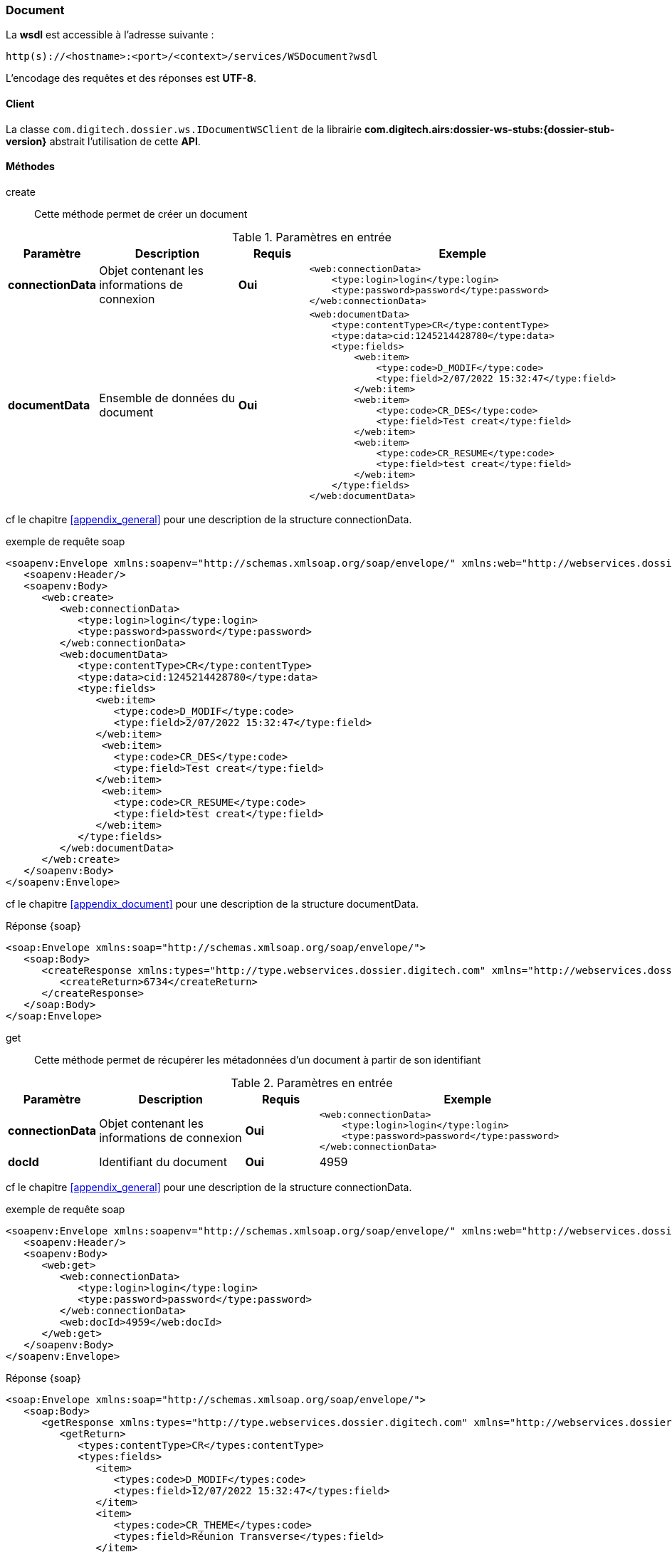 [[document_soap]]
=== Document


La *wsdl* est accessible à l'adresse suivante :
[source]
----
http(s)://<hostname>:<port>/<context>/services/WSDocument?wsdl
----

L'encodage des requêtes et des réponses est *UTF-8*.

==== Client

La classe `com.digitech.dossier.ws.IDocumentWSClient` de la librairie *com.digitech.airs:dossier-ws-stubs:{dossier-stub-version}* abstrait l'utilisation
de cette *API*.

==== Méthodes

create::

Cette méthode permet de créer un document

[cols="1a,2a,1a,4a",options="header"]
.Paramètres en entrée
|===
|Paramètre|Description|Requis|Exemple
|*connectionData*|Objet contenant les informations de connexion|[red]*Oui*|
[source,xml]
----
<web:connectionData>
    <type:login>login</type:login>
    <type:password>password</type:password>
</web:connectionData>
----
|*documentData*|Ensemble de données du document|[red]*Oui*|
[source,xml]
----
<web:documentData>
    <type:contentType>CR</type:contentType>
    <type:data>cid:1245214428780</type:data>
    <type:fields>
        <web:item>
            <type:code>D_MODIF</type:code>
            <type:field>2/07/2022 15:32:47</type:field>
        </web:item>
        <web:item>
            <type:code>CR_DES</type:code>
            <type:field>Test creat</type:field>
        </web:item>
        <web:item>
            <type:code>CR_RESUME</type:code>
            <type:field>test creat</type:field>
        </web:item>
    </type:fields>
</web:documentData>
----

|===

cf le chapitre <<appendix_general>> pour une description de la structure connectionData.

[source,xml]
.exemple de requête soap
----
<soapenv:Envelope xmlns:soapenv="http://schemas.xmlsoap.org/soap/envelope/" xmlns:web="http://webservices.dossier.digitech.com" xmlns:type="http://type.webservices.dossier.digitech.com">
   <soapenv:Header/>
   <soapenv:Body>
      <web:create>
         <web:connectionData>
            <type:login>login</type:login>
            <type:password>password</type:password>
         </web:connectionData>
         <web:documentData>
            <type:contentType>CR</type:contentType>
            <type:data>cid:1245214428780</type:data>
            <type:fields>
               <web:item>
                  <type:code>D_MODIF</type:code>
                  <type:field>2/07/2022 15:32:47</type:field>
               </web:item>
                <web:item>
                  <type:code>CR_DES</type:code>
                  <type:field>Test creat</type:field>
               </web:item>
                <web:item>
                  <type:code>CR_RESUME</type:code>
                  <type:field>test creat</type:field>
               </web:item>
            </type:fields>
         </web:documentData>
      </web:create>
   </soapenv:Body>
</soapenv:Envelope>
----
cf le chapitre <<appendix_document>> pour une description de la structure documentData.

[source,xml]
.Réponse {soap}
----
<soap:Envelope xmlns:soap="http://schemas.xmlsoap.org/soap/envelope/">
   <soap:Body>
      <createResponse xmlns:types="http://type.webservices.dossier.digitech.com" xmlns="http://webservices.dossier.digitech.com">
         <createReturn>6734</createReturn>
      </createResponse>
   </soap:Body>
</soap:Envelope>
----

get::

Cette méthode permet de récupérer les métadonnées d'un document à partir de son identifiant

[cols="1a,2a,1a,4a",options="header"]
.Paramètres en entrée
|===
|Paramètre|Description|Requis|Exemple
|*connectionData*|Objet contenant les informations de connexion|[red]*Oui*|
[source, xml]
----
<web:connectionData>
    <type:login>login</type:login>
    <type:password>password</type:password>
</web:connectionData>
----
|*docId*|Identifiant du document|[red]*Oui*|4959
|===

cf le chapitre <<appendix_general>> pour une description de la structure connectionData.

[source,xml]
.exemple de requête soap
----
<soapenv:Envelope xmlns:soapenv="http://schemas.xmlsoap.org/soap/envelope/" xmlns:web="http://webservices.dossier.digitech.com" xmlns:type="http://type.webservices.dossier.digitech.com">
   <soapenv:Header/>
   <soapenv:Body>
      <web:get>
         <web:connectionData>
            <type:login>login</type:login>
            <type:password>password</type:password>
         </web:connectionData>
         <web:docId>4959</web:docId>
      </web:get>
   </soapenv:Body>
</soapenv:Envelope>
----

[source,xml]
.Réponse {soap}
----
<soap:Envelope xmlns:soap="http://schemas.xmlsoap.org/soap/envelope/">
   <soap:Body>
      <getResponse xmlns:types="http://type.webservices.dossier.digitech.com" xmlns="http://webservices.dossier.digitech.com">
         <getReturn>
            <types:contentType>CR</types:contentType>
            <types:fields>
               <item>
                  <types:code>D_MODIF</types:code>
                  <types:field>12/07/2022 15:32:47</types:field>
               </item>
               <item>
                  <types:code>CR_THEME</types:code>
                  <types:field>Réunion Transverse</types:field>
               </item>
               <item>
                  <types:code>D_CREAT</types:code>
                  <types:field>24/08/2021 11:02:30</types:field>
               </item>
               <item>
                  <types:code>CR_DES</types:code>
                  <types:field>test html</types:field>
               </item>
               <item>
                  <types:code>CR_REDACTEUR</types:code>
                  <types:field>ADM Dossier</types:field>
               </item>
               <item>
                  <types:code>CR_DATE</types:code>
                  <types:field>24/08/2021 0:00:00</types:field>
               </item>
               <item>
                  <types:code>CR_RESUME</types:code>
                  <types:field>test html</types:field>
               </item>
            </types:fields>
            <types:secretLevel>10</types:secretLevel>
         </getReturn>
      </getResponse>
   </soap:Body>
</soap:Envelope>
----

cf le chapitre <<appendix_document>> pour une description de la structure de retour. (Se référer à documentData).


update::

Cette méthode permet de mettre à jour les métadonnées d'un document

[cols="1a,2a,1a,4a",options="header"]
.Paramètres en entrée
|===
|Paramètre|Description|Requis|Exemple
|*connectionData*|Objet contenant les informations de connexion|[red]*Oui*|
[source,xml]
----
<web:connectionData>
    <type:login>login</type:login>
    <type:password>password</type:password>
</web:connectionData>
----
|*docId*|Identifiant du document|[red]*Oui*|4959
|*documentData*|Ensemble de données du document|[red]*Oui*|
[source,xml]
----
<web:documentData>
    <type:contentType>CR</type:contentType>
    <type:data>cid:1245214428780</type:data>
    <type:fields>
        <web:item>
            <type:code>D_MODIF</type:code>
            <type:field>2/07/2022 15:32:47</type:field>
        </web:item>
        <web:item>
            <type:code>CR_DES</type:code>
            <type:field>Test creat</type:field>
        </web:item>
        <web:item>
            <type:code>CR_RESUME</type:code>
            <type:field>test creat</type:field>
        </web:item>
    </type:fields>
</web:documentData>
----
|===

cf le chapitre <<appendix_general>> pour une description de la structure connectionData.

[source,xml]
.exemple de requête soap
----
<soapenv:Envelope xmlns:soapenv="http://schemas.xmlsoap.org/soap/envelope/" xmlns:web="http://webservices.dossier.digitech.com" xmlns:type="http://type.webservices.dossier.digitech.com">
   <soapenv:Header/>
   <soapenv:Body>
      <web:update>
         <web:connectionData>
            <type:login>login</type:login>
            <type:password>password</type:password>
         </web:connectionData>
         <web:docId>6734</web:docId>
         <web:documentData>
            <type:contentType>CR</type:contentType>
            <type:fields>
               <web:item>
                  <type:code>CR_DES</type:code>
                  <type:field>TEST UPDATE</type:field>
               </web:item>
            </type:fields>
         </web:documentData>
      </web:update>
   </soapenv:Body>
</soapenv:Envelope>
----

[source,xml]
.Réponse {soap}
----
<soap:Envelope xmlns:soap="http://schemas.xmlsoap.org/soap/envelope/">
   <soap:Body>
      <updateResponse xmlns:types="http://type.webservices.dossier.digitech.com" xmlns="http://webservices.dossier.digitech.com">
         <updateReturn>6734</updateReturn>
      </updateResponse>
   </soap:Body>
</soap:Envelope>
----

delete::

Cette méthode permet de supprimer logiquement un document.

[cols="1a,2a,1a,4a",options="header"]
.Paramètres en entrée
|===
|Paramètre|Description|Requis|Exemple
|*connectionData*|Objet contenant les informations de connexion|[red]*Oui*|
[source, xml]
----
<web:connectionData>
    <type:login>login</type:login>
    <type:password>password</type:password>
</web:connectionData>
----
|*docId*|Identifiant du document|[red]*Oui*|4959
|===

cf le chapitre <<appendix_general>> pour une description de la structure connectionData.

[source,xml]
.exemple de requête soap
----
<soapenv:Envelope xmlns:soapenv="http://schemas.xmlsoap.org/soap/envelope/" xmlns:web="http://webservices.dossier.digitech.com" xmlns:type="http://type.webservices.dossier.digitech.com">
   <soapenv:Header/>
   <soapenv:Body>
      <web:delete>
         <web:connectionData>
            <type:login>login</type:login>
            <type:password>password</type:password>
         </web:connectionData>
         <web:docId>6734</web:docId>
      </web:delete>
   </soapenv:Body>
</soapenv:Envelope>
----

[source,xml]
.Réponse {soap}
----
<soap:Envelope xmlns:soap="http://schemas.xmlsoap.org/soap/envelope/">
   <soap:Body>
      <deleteResponse xmlns:types="http://type.webservices.dossier.digitech.com" xmlns="http://webservices.dossier.digitech.com">
         <deleteReturn>6734</deleteReturn>
      </deleteResponse>
   </soap:Body>
</soap:Envelope>
----

remove::

Cette méthode permet de supprimer physiquement un document.

[cols="1a,2a,1a,4a",options="header"]
.Paramètres en entrée
|===
|Paramètre|Description|Requis|Exemple
|*connectionData*|Objet contenant les informations de connexion|[red]*Oui*|
[source, xml]
----
<web:connectionData>
    <type:login>login</type:login>
    <type:password>password</type:password>
</web:connectionData>
----
|*docId*|Identifiant du document|[red]*Oui*|4959
|===

cf le chapitre <<appendix_general>> pour une description de la structure connectionData.

[source,xml]
.exemple de requête soap
----
<soapenv:Envelope xmlns:soapenv="http://schemas.xmlsoap.org/soap/envelope/" xmlns:web="http://webservices.dossier.digitech.com" xmlns:type="http://type.webservices.dossier.digitech.com">
   <soapenv:Header/>
   <soapenv:Body>
      <web:remove>
         <web:connectionData>
            <type:login>login</type:login>
            <type:password>password</type:password>
         </web:connectionData>
         <web:docId>6734</web:docId>
      </web:remove>
   </soapenv:Body>
</soapenv:Envelope>
----

[source,xml]
.Réponse {soap}
----
<soap:Envelope xmlns:soap="http://schemas.xmlsoap.org/soap/envelope/">
   <soap:Body>
      <removeResponse xmlns:types="http://type.webservices.dossier.digitech.com" xmlns="http://webservices.dossier.digitech.com">
         <deleteReturn>6734</deleteReturn>
      </removeResponse>
   </soap:Body>
</soap:Envelope>
----